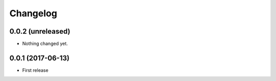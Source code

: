 Changelog
*********

0.0.2 (unreleased)
==================

- Nothing changed yet.


0.0.1 (2017-06-13)
==================

* First release

